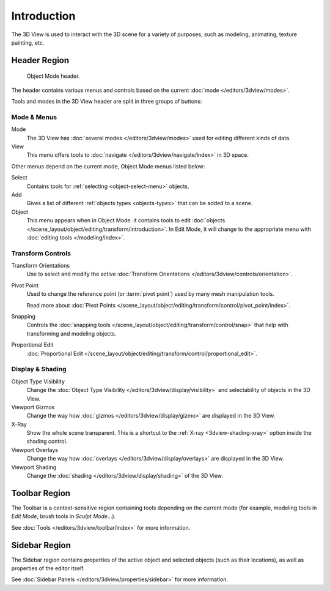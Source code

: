 
************
Introduction
************

The 3D View is used to interact with the 3D scene for a variety of purposes,
such as modeling, animating, texture painting, etc.


Header Region
=============

.. figure:: /images/editors_3dview_introduction_3d-view-header-object-mode.png

   Object Mode header.

The header contains various menus and controls based on
the current :doc:`mode </editors/3dview/modes>`.

Tools and modes in the 3D View header are split in three groups of buttons:


Mode & Menus
------------

Mode
   The 3D View has :doc:`several modes </editors/3dview/modes>`
   used for editing different kinds of data.

View
   This menu offers tools to :doc:`navigate </editors/3dview/navigate/index>` in 3D space.

Other menus depend on the current mode, Object Mode menus listed below:

Select
   Contains tools for :ref:`selecting <object-select-menu>` objects.
Add
   Gives a list of different :ref:`objects types <objects-types>` that can be added to a scene.
Object
   This menu appears when in Object Mode.
   it contains tools to edit :doc:`objects </scene_layout/object/editing/transform/introduction>`.
   In Edit Mode, it will change to the appropriate menu with :doc:`editing tools </modeling/index>`.


Transform Controls
------------------

Transform Orientations
   Use to select and modify the active :doc:`Transform Orientations </editors/3dview/controls/orientation>`.
Pivot Point
   Used to change the reference point (or :term:`pivot point`) used by many mesh manipulation tools.

   Read more about :doc:`Pivot Points </scene_layout/object/editing/transform/control/pivot_point/index>`.
Snapping
   Controls the :doc:`snapping tools </scene_layout/object/editing/transform/control/snap>`
   that help with transforming and modeling objects.
Proportional Edit
   :doc:`Proportional Edit </scene_layout/object/editing/transform/control/proportional_edit>`.


Display & Shading
-----------------

Object Type Visibility
   Change the :doc:`Object Type Visibility </editors/3dview/display/visibility>`
   and selectability of objects in the 3D View.
Viewport Gizmos
   Change the way how :doc:`gizmos </editors/3dview/display/gizmo>` are
   displayed in the 3D View.
X-Ray
   Show the whole scene transparent. This is a shortcut to
   the :ref:`X-ray <3dview-shading-xray>` option inside the shading control.
Viewport Overlays
   Change the way how :doc:`overlays </editors/3dview/display/overlays>` are
   displayed in the 3D View.
Viewport Shading
   Change the :doc:`shading </editors/3dview/display/shading>` of the 3D View.


Toolbar Region
==============

The Toolbar is a context-sensitive region containing tools depending on the current mode
(for example, modeling tools in *Edit Mode*, brush tools in *Sculpt Mode*...).

See :doc:`Tools </editors/3dview/toolbar/index>` for more information.


Sidebar Region
==============

The Sidebar region contains properties of the active object and selected objects (such as their locations),
as well as properties of the editor itself.

See :doc:`Sidebar Panels </editors/3dview/properties/sidebar>` for more information.
